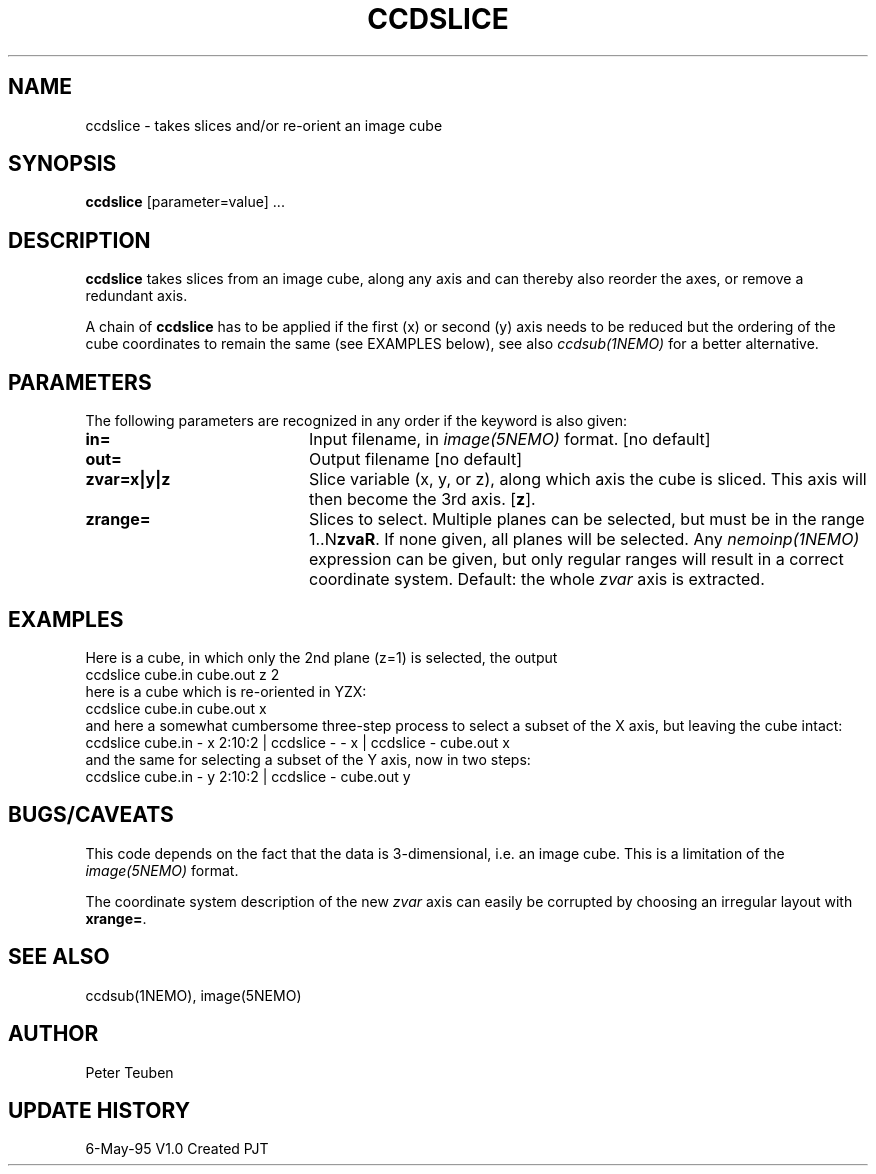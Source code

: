 .TH CCDSLICE 1NEMO "6 May 1995"
.SH NAME
ccdslice \- takes slices and/or re-orient an image cube
.SH SYNOPSIS
\fBccdslice\fP [parameter=value] ...
.SH DESCRIPTION
\fBccdslice\fP takes slices from an image cube, along any axis and 
can thereby also reorder the axes, or remove a redundant axis.
.PP
A chain of \fBccdslice\fP has to be applied if
the first (x) or second (y) axis needs to be reduced but the ordering
of the cube coordinates to remain the same (see EXAMPLES below),
see also \fIccdsub(1NEMO)\fP for a better alternative.
.SH PARAMETERS
The following parameters are recognized in any order if the keyword
is also given:
.TP 20
\fBin=\fP
Input filename, in \fIimage(5NEMO)\fP format.
[no default]
.TP 20
\fBout=\fP
Output filename
[no default]
.TP 20
\fBzvar=x|y|z\fP
Slice variable (x, y, or z), along which axis the cube is sliced. This
axis will then become the 3rd axis.
[\fBz\fP].
.TP 20
\fBzrange=\fP
Slices to select. Multiple planes can be selected, but must be in the
range 1..N\fBzvaR\fP. If none given, all planes will be selected.
Any \fInemoinp(1NEMO)\fP expression can be given, but only regular
ranges will result in a correct coordinate system.
Default: the whole \fIzvar\fP axis is extracted.
.SH EXAMPLES
Here is a cube, in which only the 2nd plane (z=1) is selected, the output
'cube' is hence two-dimensional
.nf
    ccdslice cube.in cube.out z 2
.fi
here is a cube which is re-oriented in YZX:
.nf
    ccdslice cube.in cube.out x
.fi
and here a somewhat cumbersome three-step process to select a 
subset of the X axis, but leaving the cube intact:
.nf
    ccdslice cube.in - x 2:10:2 | ccdslice - - x | ccdslice - cube.out x
.fi
and the same for selecting a subset of the Y axis, now in two steps:
.fi
    ccdslice cube.in - y 2:10:2 | ccdslice - cube.out y
.fi
.SH BUGS/CAVEATS
This code depends on the fact that the data is 3-dimensional, i.e. an
image cube. This is a limitation of the \fIimage(5NEMO)\fP format.
.PP
The coordinate system description of the new \fIzvar\fP axis can easily 
be corrupted by choosing an irregular layout with \fBxrange=\fP.
.SH SEE ALSO
ccdsub(1NEMO), image(5NEMO)
.SH AUTHOR
Peter Teuben
.SH UPDATE HISTORY
.nf
.ta +1.0i +4.0i
6-May-95	V1.0 Created    PJT
.fi
